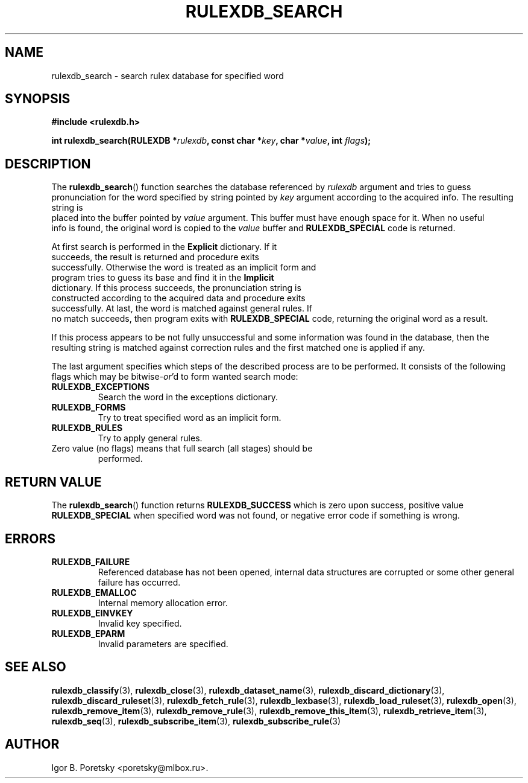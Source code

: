 .\"                                      Hey, EMACS: -*- nroff -*-
.TH RULEXDB_SEARCH 3 "February 20, 2012"
.SH NAME
rulexdb_search \- search rulex database for specified word
.SH SYNOPSIS
.nf
.B #include <rulexdb.h>
.sp
.BI "int rulexdb_search(RULEXDB *" rulexdb ", const char *" key \
", char *" value ", int " flags );
.fi
.SH DESCRIPTION
The
.BR rulexdb_search ()
function searches the database referenced by
.I rulexdb
argument and tries to guess pronunciation for the word specified by
string pointed by
.I key
argument according to the acquired info. The resulting string is
 placed into the buffer pointed by
.I value
argument. This buffer must have enough space for it. When no useful
 info is found, the original word is copied to the
.I value
buffer and
.B RULEXDB_SPECIAL
code is returned.
.PP
At first search is performed in the \fBExplicit\fP dictionary. If it
 succeeds, the result is returned and procedure exits
 successfully. Otherwise the word is treated as an implicit form and
 program tries to guess its base and find it in the \fBImplicit\fP
 dictionary. If this process succeeds, the pronunciation string is
 constructed according to the acquired data and procedure exits
 successfully. At last, the word is matched against general rules. If
 no match succeeds, then program exits with
.B RULEXDB_SPECIAL
code, returning the original word as a result.
.PP
If this process appears to be not fully unsuccessful and some
information was found in the database, then the resulting string is
matched against correction rules and the first matched one is applied
if any.
.PP
The last argument specifies which steps of the described process are
to be performed. It consists of the following flags which may be
.RI bitwise- or 'd
to form wanted search mode:
.TP
.B RULEXDB_EXCEPTIONS
Search the word in the exceptions dictionary.
.TP
.B RULEXDB_FORMS
Try to treat specified word as an implicit form.
.TP
.B RULEXDB_RULES
Try to apply general rules.
.TP
Zero value (no flags) means that full search (all stages) should be
performed.
.SH "RETURN VALUE"
The
.BR rulexdb_search ()
function returns
.B RULEXDB_SUCCESS
which is zero upon success, positive value
.B RULEXDB_SPECIAL
when specified word was not found, or
negative error code if something is wrong.
.SH ERRORS
.TP
.B RULEXDB_FAILURE
Referenced database has not been opened, internal data structures are
corrupted or some other general failure has occurred.
.TP
.B RULEXDB_EMALLOC
Internal memory allocation error.
.TP
.B RULEXDB_EINVKEY
Invalid key specified.
.TP
.B RULEXDB_EPARM
Invalid parameters are specified.
.SH SEE ALSO
.BR rulexdb_classify (3),
.BR rulexdb_close (3),
.BR rulexdb_dataset_name (3),
.BR rulexdb_discard_dictionary (3),
.BR rulexdb_discard_ruleset (3),
.BR rulexdb_fetch_rule (3),
.BR rulexdb_lexbase (3),
.BR rulexdb_load_ruleset (3),
.BR rulexdb_open (3),
.BR rulexdb_remove_item (3),
.BR rulexdb_remove_rule (3),
.BR rulexdb_remove_this_item (3),
.BR rulexdb_retrieve_item (3),
.BR rulexdb_seq (3),
.BR rulexdb_subscribe_item (3),
.BR rulexdb_subscribe_rule (3)
.SH AUTHOR
Igor B. Poretsky <poretsky@mlbox.ru>.
